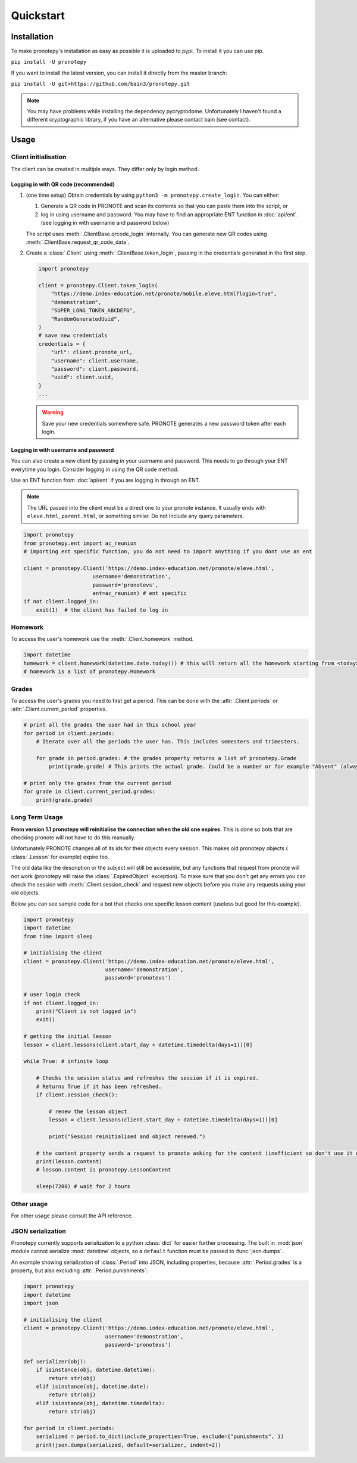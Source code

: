 Quickstart
==========

Installation
------------
To make pronotepy's installation as easy as possible it is uploaded to pypi. To
install it you can use pip.

``pip install -U pronotepy``

If you want to install the latest version, you can install it directly from the
master branch:

``pip install -U git+https://github.com/bain3/pronotepy.git``

.. note:: You may have problems while installing the dependency pycryptodome.
   Unfortunately I haven't found a different cryptographic library, if you have
   an alternative please contact bain (see contact).

Usage
-----

Client initialisation
^^^^^^^^^^^^^^^^^^^^^
The client can be created in multiple ways. They differ only by login method.

Logging in with QR code (recommended)
~~~~~~~~~~~~~~~~~~~~~~~~~~~~~~~~~~~~~

1. (one time setup) Obtain credentials by using ``python3 -m pronotepy.create_login``. You can either:

   1. Generate a QR code in PRONOTE and scan its contents so that you can paste them into the script, or

   2. log in using username and password. You may have to find an appropriate
      ENT function in :doc:`api/ent`. (see logging in with username and
      password below)

   The script uses :meth:`.ClientBase.qrcode_login` internally. You can generate
   new QR codes using :meth:`.ClientBase.request_qr_code_data`.

2. Create a :class:`.Client` using :meth:`.ClientBase.token_login`, passing in the credentials generated in the first step.

   .. code-block:: python
    
    import pronotepy

    client = pronotepy.Client.token_login(
        "https://demo.index-education.net/pronote/mobile.eleve.html?login=true",
        "demonstration",
        "SUPER_LONG_TOKEN_ABCDEFG",
        "RandomGeneratedUuid",
    )
    # save new credentials
    credentials = {
        "url": client.pronote_url,
        "username": client.username,
        "password": client.password,
        "uuid": client.uuid,
    }
    ...

   .. warning:: Save your new credentials somewhere safe. PRONOTE generates a
      new password token after each login.


Logging in with username and password
~~~~~~~~~~~~~~~~~~~~~~~~~~~~~~~~~~~~~
You can also create a new client by passing in your username and password. This
needs to go through your ENT everytime you login. Consider logging in using the
QR code method.

Use an ENT function from :doc:`api/ent` if you are logging in through an ENT.

.. note:: The URL passed into the client must be a direct one to your pronote
   instance. It usually ends with ``eleve.html``, ``parent.html``, or something
   similar. Do not include any query parameters.

.. code-block:: python

    import pronotepy
    from pronotepy.ent import ac_reunion
    # importing ent specific function, you do not need to import anything if you dont use an ent

    client = pronotepy.Client('https://demo.index-education.net/pronote/eleve.html',
                          username='demonstration',
                          password='pronotevs',
                          ent=ac_reunion) # ent specific
    if not client.logged_in:
        exit(1)  # the client has failed to log in

Homework
^^^^^^^^
To access the user's homework use the :meth:`.Client.homework` method.

.. code-block:: python

    import datetime
    homework = client.homework(datetime.date.today()) # this will return all the homework starting from <today>
    # homework is a list of pronotepy.Homework

Grades
^^^^^^
To access the user's grades you need to first get a period. This can be done
with the :attr:`.Client.periods` or :attr:`.Client.current_period` properties.

.. code-block:: python

    # print all the grades the user had in this school year
    for period in client.periods:
        # Iterate over all the periods the user has. This includes semesters and trimesters.

        for grade in period.grades: # the grades property returns a list of pronotepy.Grade
            print(grade.grade) # This prints the actual grade. Could be a number or for example "Absent" (always a string)

    # print only the grades from the current period
    for grade in client.current_period.grades:
        print(grade.grade)

Long Term Usage
^^^^^^^^^^^^^^^
**From version 1.1 pronotepy will reinitialise the connection when the old one
expires**. This is done so bots that are checking pronote will not have to do
this manually.

Unfortunately PRONOTE changes all of its ids for their objects every session.
This makes old pronotepy objects ( :class:`.Lesson` for example) expire too.

The old data like the description or the subject will still be accessible, but
any functions that request from pronote will not work (pronotepy will raise the
:class:`.ExpiredObject` exception). To make sure that you don't get any errors
you can check the session with :meth:`.Client.session_check` and request new
objects before you make any requests using your old objects.

Below you can see sample code for a bot that checks one specific lesson content
(useless but good for this example).

.. code-block:: python

    import pronotepy
    import datetime
    from time import sleep

    # initialising the client
    client = pronotepy.Client('https://demo.index-education.net/pronote/eleve.html',
                              username='demonstration',
                              password='pronotevs')

    # user login check
    if not client.logged_in:
        print("Client is not logged in")
        exit()

    # getting the initial lesson
    lesson = client.lessons(client.start_day + datetime.timedelta(days=1))[0]

    while True: # infinite loop

        # Checks the session status and refreshes the session if it is expired.
        # Returns True if it has been refreshed.
        if client.session_check():

            # renew the lesson object
            lesson = client.lessons(client.start_day + datetime.timedelta(days=1))[0]

            print("Session reinitialised and object renewed.")

        # the content property sends a request to pronote asking for the content (inefficient so don't use it often)
        print(lesson.content)
        # lesson.content is pronotepy.LessonContent

        sleep(7200) # wait for 2 hours

Other usage
^^^^^^^^^^^
For other usage please consult the API reference.

JSON serialization
^^^^^^^^^^^^^^^^^^
Pronotepy currently supports serialization to a python :class:`dict` for easier
further processing. The built in :mod:`json` module cannot serialize
:mod:`datetime` objects, so a ``default`` function must be passed to :func:`json.dumps`.

An example showing serialization of :class:`.Period` into JSON, including
properties, because :attr:`.Period.grades` is a property, but also excluding
:attr:`.Period.punishments`:

.. code-block:: python

    import pronotepy
    import datetime
    import json
    
    # initialising the client
    client = pronotepy.Client('https://demo.index-education.net/pronote/eleve.html',
                              username='demonstration',
                              password='pronotevs')

    def serializer(obj):
        if isinstance(obj, datetime.datetime):
            return str(obj)
        elif isinstance(obj, datetime.date):
            return str(obj)
        elif isinstance(obj, datetime.timedelta):
            return str(obj)

    for period in client.periods:
        serialized = period.to_dict(include_properties=True, exclude={"punishments", })
        print(json.dumps(serialized, default=serializer, indent=2))

